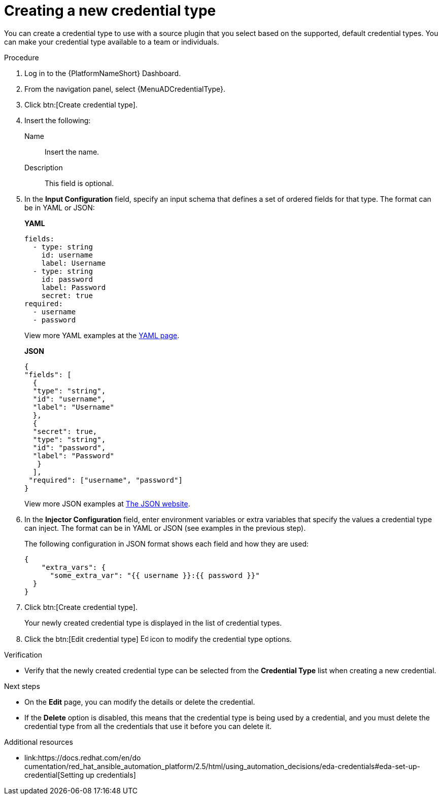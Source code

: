 :_mod-docs-content-type: PROCEDURE

[id="eda-set-up-new-credential-types"]

= Creating a new credential type

[role="_abstract"]
You can create a credential type to use with a source plugin that you select based on the supported, default credential types. You can make your credential type available to a team or individuals.

.Procedure

. Log in to the {PlatformNameShort} Dashboard.
. From the navigation panel, select {MenuADCredentialType}.
. Click btn:[Create credential type].
. Insert the following:
+
Name:: Insert the name.
Description:: This field is optional.
. In the *Input Configuration* field, specify an input schema that defines a set of ordered fields for that type. The format can be in YAML or JSON:
+
*YAML*
+
[literal, options="nowrap" subs="+attributes"]
----
fields:
  - type: string
    id: username
    label: Username
  - type: string
    id: password
    label: Password
    secret: true
required:
  - username
  - password
----
+

View more YAML examples at the link:https://yaml.org/spec/1.2.2/[YAML page].
+
*JSON*
+
[literal, options="nowrap" subs="+attributes"]
----
{
"fields": [
  {
  "type": "string",
  "id": "username",
  "label": "Username"
  },
  {
  "secret": true,
  "type": "string",
  "id": "password",
  "label": "Password"
   }
  ],
 "required": ["username", "password"]
}
----
+
View more JSON examples at link:https://www.json.org/json-en.html[The JSON website].

. In the *Injector Configuration* field, enter environment variables or extra variables that specify the values a credential type can inject.
The format can be in YAML or JSON (see examples in the previous step).
+
The following configuration in JSON format shows each field and how they are used:
+
[literal, options="nowrap" subs="+attributes"]
----

{
    "extra_vars": {
      "some_extra_var": "{{ username }}:{{ password }}"
  }
}
----

. Click btn:[Create credential type].
+
Your newly created credential type is displayed in the list of credential types.
+
//[JMS] Hide images for now
//image:credential-types-new-listed.png[New credential type]

. Click the btn:[Edit credential type] image:leftpencil.png[Edit,15,15] icon to modify the credential type options.

.Verification

* Verify that the newly created credential type can be selected from the *Credential Type* list when creating a new credential.
//[JMS] Hide images for now; outdated
//+
//image:credential-types-new-listed-verify.png[Verify new credential type]

.Next steps
* On the *Edit* page, you can modify the details or delete the credential.
* If the *Delete* option is disabled, this means that the credential type is being used by a credential, and you must delete the credential type from all the credentials that use it before you can delete it.

.Additional resources
* link:https://docs.redhat.com/en/do
cumentation/red_hat_ansible_automation_platform/2.5/html/using_automation_decisions/eda-credentials#eda-set-up-credential[Setting up credentials]
